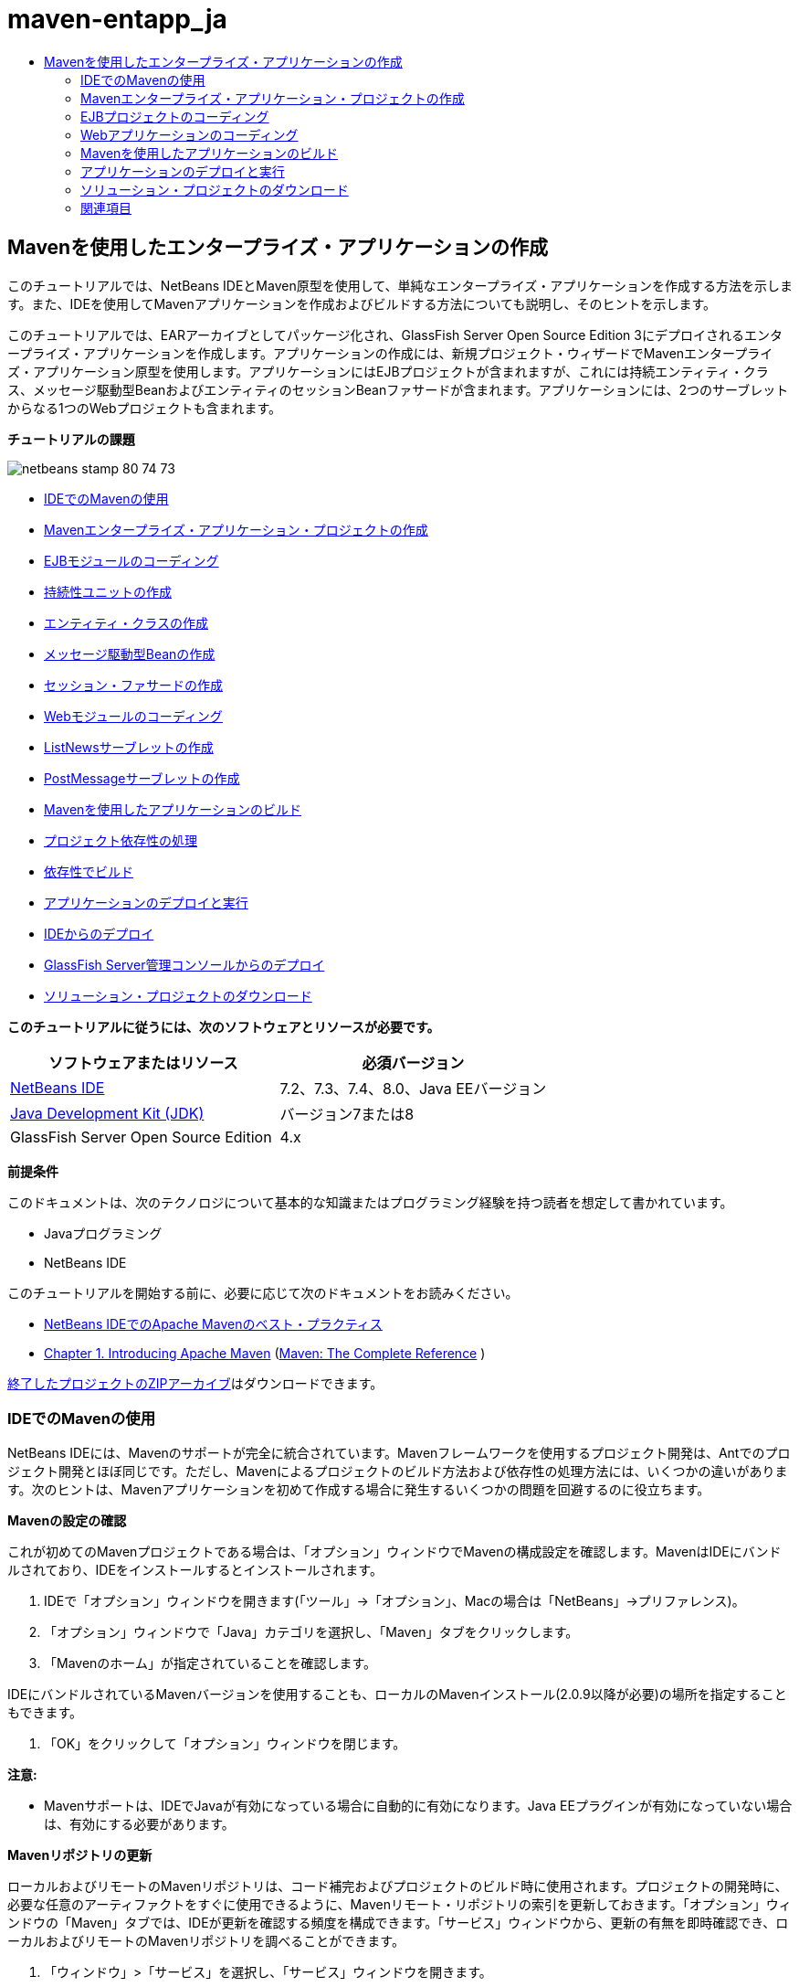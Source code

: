 // 
//     Licensed to the Apache Software Foundation (ASF) under one
//     or more contributor license agreements.  See the NOTICE file
//     distributed with this work for additional information
//     regarding copyright ownership.  The ASF licenses this file
//     to you under the Apache License, Version 2.0 (the
//     "License"); you may not use this file except in compliance
//     with the License.  You may obtain a copy of the License at
// 
//       http://www.apache.org/licenses/LICENSE-2.0
// 
//     Unless required by applicable law or agreed to in writing,
//     software distributed under the License is distributed on an
//     "AS IS" BASIS, WITHOUT WARRANTIES OR CONDITIONS OF ANY
//     KIND, either express or implied.  See the License for the
//     specific language governing permissions and limitations
//     under the License.
//

= maven-entapp_ja
:jbake-type: page
:jbake-tags: old-site, needs-review
:jbake-status: published
:keywords: Apache NetBeans  maven-entapp_ja
:description: Apache NetBeans  maven-entapp_ja
:toc: left
:toc-title:

== Mavenを使用したエンタープライズ・アプリケーションの作成

このチュートリアルでは、NetBeans IDEとMaven原型を使用して、単純なエンタープライズ・アプリケーションを作成する方法を示します。また、IDEを使用してMavenアプリケーションを作成およびビルドする方法についても説明し、そのヒントを示します。

このチュートリアルでは、EARアーカイブとしてパッケージ化され、GlassFish Server Open Source Edition 3にデプロイされるエンタープライズ・アプリケーションを作成します。アプリケーションの作成には、新規プロジェクト・ウィザードでMavenエンタープライズ・アプリケーション原型を使用します。アプリケーションにはEJBプロジェクトが含まれますが、これには持続エンティティ・クラス、メッセージ駆動型BeanおよびエンティティのセッションBeanファサードが含まれます。アプリケーションには、2つのサーブレットからなる1つのWebプロジェクトも含まれます。

*チュートリアルの課題*

image:netbeans-stamp-80-74-73.png[title="このページの内容は、NetBeans IDE 7.2、7.3、7.4および8.0に適用されます"]

* link:#intro[IDEでのMavenの使用]
* link:#Exercise_1[Mavenエンタープライズ・アプリケーション・プロジェクトの作成]
* link:#Exercise_2[EJBモジュールのコーディング]
* link:#Exercise_2a[持続性ユニットの作成]
* link:#Exercise_2b[エンティティ・クラスの作成]
* link:#Exercise_2c[メッセージ駆動型Beanの作成]
* link:#Exercise_2d[セッション・ファサードの作成]
* link:#Exercise_3[Webモジュールのコーディング]
* link:#Exercise_3a[ListNewsサーブレットの作成]
* link:#Exercise_3b[PostMessageサーブレットの作成]
* link:#Exercise_4[Mavenを使用したアプリケーションのビルド]
* link:#Exercise_4a[プロジェクト依存性の処理]
* link:#Exercise_4b[依存性でビルド]
* link:#Exercise_5[アプリケーションのデプロイと実行]
* link:#Exercise_5a[IDEからのデプロイ]
* link:#Exercise_5b[GlassFish Server管理コンソールからのデプロイ]
* link:#Exercise_7[ソリューション・プロジェクトのダウンロード]

*このチュートリアルに従うには、次のソフトウェアとリソースが必要です。*

|===
|ソフトウェアまたはリソース |必須バージョン 

|link:https://netbeans.org/downloads/index.html[NetBeans IDE] |7.2、7.3、7.4、8.0、Java EEバージョン 

|link:http://www.oracle.com/technetwork/java/javase/downloads/index.html[Java Development Kit (JDK)] |バージョン7または8 

|GlassFish Server Open Source Edition |4.x 
|===

*前提条件*

このドキュメントは、次のテクノロジについて基本的な知識またはプログラミング経験を持つ読者を想定して書かれています。

* Javaプログラミング
* NetBeans IDE

このチュートリアルを開始する前に、必要に応じて次のドキュメントをお読みください。

* link:http://wiki.netbeans.org/MavenBestPractices[NetBeans IDEでのApache Mavenのベスト・プラクティス]
* link:http://books.sonatype.com/mvnref-book/reference/introduction.html[Chapter 1. Introducing Apache Maven] (link:http://books.sonatype.com/mvnref-book/reference/index.html[Maven: The Complete Reference] )

link:https://netbeans.org/projects/samples/downloads/download/Samples%252FJavaEE%252FMavenEnterpriseApp.zip[終了したプロジェクトのZIPアーカイブ]はダウンロードできます。

=== IDEでのMavenの使用

NetBeans IDEには、Mavenのサポートが完全に統合されています。Mavenフレームワークを使用するプロジェクト開発は、Antでのプロジェクト開発とほぼ同じです。ただし、Mavenによるプロジェクトのビルド方法および依存性の処理方法には、いくつかの違いがあります。次のヒントは、Mavenアプリケーションを初めて作成する場合に発生するいくつかの問題を回避するのに役立ちます。

*Mavenの設定の確認*

これが初めてのMavenプロジェクトである場合は、「オプション」ウィンドウでMavenの構成設定を確認します。MavenはIDEにバンドルされており、IDEをインストールするとインストールされます。

1. IDEで「オプション」ウィンドウを開きます(「ツール」→「オプション」、Macの場合は「NetBeans」→プリファレンス)。
2. 「オプション」ウィンドウで「Java」カテゴリを選択し、「Maven」タブをクリックします。
3. 「Mavenのホーム」が指定されていることを確認します。

IDEにバンドルされているMavenバージョンを使用することも、ローカルのMavenインストール(2.0.9以降が必要)の場所を指定することもできます。

4. 「OK」をクリックして「オプション」ウィンドウを閉じます。

*注意:*

* Mavenサポートは、IDEでJavaが有効になっている場合に自動的に有効になります。Java EEプラグインが有効になっていない場合は、有効にする必要があります。

*Mavenリポジトリの更新*

ローカルおよびリモートのMavenリポジトリは、コード補完およびプロジェクトのビルド時に使用されます。プロジェクトの開発時に、必要な任意のアーティファクトをすぐに使用できるように、Mavenリモート・リポジトリの索引を更新しておきます。「オプション」ウィンドウの「Maven」タブでは、IDEが更新を確認する頻度を構成できます。「サービス」ウィンドウから、更新の有無を即時確認でき、ローカルおよびリモートのMavenリポジトリを調べることができます。

1. 「ウィンドウ」>「サービス」を選択し、「サービス」ウィンドウを開きます。
2. 「サービス」ウィンドウで「Mavenリポジトリ」ノードを展開します。
3. リポジトリ・ノードを展開してアーティファクトを表示します。
4. リポジトリ・ノードを右クリックし、ポップアップ・メニューで「索引の更新」を選択します。

「索引を更新」をクリックすると、各Mavenリモート・リポジトリの最新の索引の有無が確認され、ダウンロードされます。索引は、リポジトリ内に存在するアーティファクトの現在の状態を示し、アプリケーションで使用できるアーティファクトへの参照を提供するために使用されます。デフォルトでは、アーティファクトが明示的に要求されないかぎり、リポジトリからアーティファクトはダウンロードされません。

アーティファクトを検索するには、「サービス」ウィンドウで「Mavenリポジトリ」ノードを右クリックし、「検索」を選択します。

*注意:*

* 索引のサイズが非常に大きく、すべてを更新するのに時間がかかる可能性があります。
* 7.1以前のNetBeans IDEを使用している場合は、「ウィンドウ」>「その他」>「Mavenリポジトリ・ブラウザ」を選択し、「Mavenリポジトリ・ブラウザ」ウィンドウの上部にある「索引の更新」( image:maven-refreshrepo.png[title="「索引を更新」ボタン"]  )をクリックする必要があります。

NetBeans IDEでのMavenの使用に関する詳細は、link:https://netbeans.org/kb/docs/java/maven-hib-java-se.html[Hibernateを使用したMaven Swingアプリケーションの作成]チュートリアルのlink:https://netbeans.org/kb/docs/java/maven-hib-java-se.html#02[Mavenの構成]の項およびlink:http://wiki.netbeans.org/MavenBestPractices[NetBeans IDEでのApache Mavenのベスト・プラクティス]を参照してください。

=== Mavenエンタープライズ・アプリケーション・プロジェクトの作成

この課題の目標は、IDEにバンドルされたMavenエンタープライズ・アプリケーションの原型を使用して、エンタープライズ・アプリケーション・プロジェクトを作成することです。エンタープライズ・アプリケーションの原型によって、EJBプロジェクトおよびWebアプリケーション・プロジェクトも作成されます。

IDEの新規プロジェクト・ウィザードには、いくつかのMaven原型が含まれます。これらを使用すると、エンタープライズ・アプリケーション・プロジェクト(EAR)、Webアプリケーション・プロジェクト(WAR)、EJBモジュール・プロジェクト(JAR)などの一般的なNetBeansプロジェクト・タイプを簡単に作成できます。このウィザードを使用すると、登録済のリモート・リポジトリ内の原型からプロジェクトを作成することもできます。

1. メイン・メニューから「ファイル」>「新規プロジェクト」([Ctrl]-[Shift]-[N]、Macの場合は[⌘]-[Shift]-[N])を選択します。
2. 「Maven」カテゴリから「エンタープライズ・アプリケーション」を選択します。「次」をクリックします。
image:maven-newproject1.png[title="新規プロジェクト・ウィザードのMavenエンタープライズ・アプリケーションのプロジェクト・タイプ"]
3. 「プロジェクト名」として「*MavenEnterpriseApp*」と入力し、プロジェクトの場所を設定します。
4. (オプション)アーティファクトの詳細を変更します。「次」をクリックします。
image:maven-newproject2.png[title="新規プロジェクト・ウィザードのMavenプロジェクトの詳細"]
5. サーバーとして「GlassFish Server」を選択します。
6. 「Java EEバージョン」を「Java EE 6」または「Java EE 7」に設定します。
7. 「EJBモジュールを作成」および「Webアプリケーション・モジュールを作成」を選択します。「終了」をクリックします。

「終了」をクリックすると、Mavenエンタープライズ・アプリケーション原型から次のプロジェクトが作成されます。

* *EJB。*(MavenEnterpriseApp-ejb) EJBプロジェクトには通常、ソース・コードおよびアプリケーションのビジネス・ロジックが含まれます。EJBプロジェクトはEJB JARアーカイブとしてパッケージ化されます。
* *Webアプリケーション。*(MavenEnterpriseApp-web) Webアプリケーション・プロジェクトには通常、アプリケーションのプレゼンテーション・レイヤー(JSFページやJSPページなど)およびサーブレットが含まれます。Webアプリケーション・プロジェクトには、ソース・コードおよびビジネス・ロジックが含まれる場合もあります。Webアプリケーション・プロジェクトはWARアーカイブとしてパッケージ化されます。
* *アセンブリ。*(MavenEnterpriseApp)アセンブリ・プロジェクトは、EJBアーカイブおよびWARアーカイブからEARアーカイブをアセンブルするために使用されます。アセンブリ・プロジェクトには、ソースが含まれていません。
* *エンタープライズ・アプリケーション。*(MavenEnterpriseApp-ear)エンタープライズ・アプリケーション・プロジェクトには、ソースが含まれていません。エンタープライズ・アプリケーションに含まれるのはPOMファイル(`pom.xml`)のみで、これにはエンタープライズ・アプリケーションに含まれるモジュールの詳細が記述されています。

image:maven-projectswindow2.png[title="生成されたプロジェクトを示す「プロジェクト」ウィンドウ"]

エンタープライズ・アプリケーション・プロジェクトの作成後、使用できない依存性があると、エンタープライズ・アプリケーション・プロジェクトにバッジが表示されます。MavenEnterpriseApp-earプロジェクトの「依存性」ノードを展開すると、クラスパス上に必要なライブラリが欠落していないかどうかを確認できます。エンタープライズ・アプリケーション・プロジェクトはJARおよびWARに対して依存性がありますが、これらはEJBプロジェクトおよびWebプロジェクトのコンパイル後にパッケージ化され、使用可能になります。`MavenEnterpriseApp-ejb`および`MavenEnterpriseApp-web`が依存性として一覧表示されていることがわかります。

ステータス・バーにMavenアイコンが表示され、これをクリックしてプライミング・ビルドを実行し、欠落している依存性を解決できる場合があります。

image:priming-build.png[title="ステータス・バーのMavenアイコンを使用して実行できるプライミング・ビルド"]

=== EJBプロジェクトのコーディング

EJBプロジェクトには、アプリケーションのビジネス・ロジックが含まれます。このアプリケーションでは、GlassFishコンテナはJava Transaction API (JTA)を使用してトランザクションを管理します。このチュートリアルでは、EJBプロジェクトで、エンティティ・クラス、メッセージ駆動型Beanおよびエンティティ・クラスのセッション・ファサードを作成します。

==== 持続性ユニットの作成

この課題では、EJBプロジェクトで持続性ユニットを作成します。持続性ユニットは、データベース接続の詳細、およびトランザクションの管理方法を指定します。このアプリケーションでは、GlassFishサーバーでトランザクションを管理するため、新規持続性ユニット・ウィザードでJTAを指定します。

持続性ユニットを作成するには、次の手順を行います:

1. EJBプロジェクト・ノードを右クリックし、ポップアップ・メニューから「新規」>「その他」を選択して、新規ファイル・ウィザードを開きます。
2. 「持続性」カテゴリから「持続性ユニット」を選択します。「次」をクリックします。
3. 「新規持続性ユニット」ダイアログ・ボックスで、「持続性プロバイダ」として「EclipseLink」を選択します。
4. データ・ソースを選択します(たとえば、JavaDBを使用する場合は`jdbc/sample`を選択)。

データ・ソース`jdbc/sample`は、IDEおよびGlassFishサーバーのインストール時にIDEにバンドルされますが、別のデータベースを使用する場合は他のデータ・ソースを指定することもできます。

他のデフォルト・オプション(持続性ユニット名、EclipseLink持続性プロバイダ)はそのまま使用できます。

5. 「Java Transaction APIを使用」が選択されており、「表生成戦略」が「作成」に設定されていることを確認します。これにより、アプリケーションのデプロイ時に、エンティティ・クラスに基づいて表が作成されます。「終了」をクリックします。
image:maven-persistenceunit.png[title="新規持続性ユニット・ウィザード"]

「終了」をクリックすると、XMLファイル`persistence.xml`が作成され、エディタでこのファイルが開かれます。「プロジェクト」ウィンドウでは、`「その他のソース」>「src/main/resources」>「META-INF」`ディレクトリ内で、このファイルが作成されたことを確認できます。このファイルには、データベースとの接続、およびトランザクションの管理方法に関する詳細が記述されています。エディタで「ソース」タブをクリックすると、次のような持続性ユニットの詳細を表示できます。

[source,xml]
----

...
<persistence-unit name="com.mycompany_MavenEnterpriseApp-ejb_ejb_1.0-SNAPSHOTPU" transaction-type="JTA">
    <provider>org.eclipse.persistence.jpa.PersistenceProvider</provider>
    <jta-data-source>jdbc/sample</jta-data-source>
    <exclude-unlisted-classes>false</exclude-unlisted-classes>
    <properties>
      <property name="eclipselink.ddl-generation" value="create-tables"/>
    </properties>
</persistence-unit>
            
----

トランザクション・タイプとして`JTA`が指定されていること、およびアプリケーションが登録済データ・ソース`jdbc/sample`を使用することを確認できます。

==== エンティティ・クラスの作成

この課題では、EJBプロジェクトで、データベースに維持されるオブジェクトを表すエンティティ・クラスを作成します。NewsEntityエンティティ・クラスを作成するには、次の手順を行います:

1. 「プロジェクト」ウィンドウでEJBモジュールを右クリックし、「新規」>「その他」を選択して新規ファイル・ウィザードを開きます。
2. 「持続性」カテゴリから「エンティティ・クラス」を選択します。「次」をクリックします。
3. クラス名に「*NewsEntity*」と入力します。
4. 「パッケージ」に「*ejb*」と入力し、「主キーの型」は「Long」のままにします。「終了」をクリックします。

「終了」をクリックすると、エンティティ・クラス`NewsEntity.java`がソース・エディタに表示されます。ソース・エディタで次の手順を実行し、いくつかのフィールドを追加します。

1. このクラスに次のフィールド宣言を追加します。
[source,java]
----

private String title;
private String body;
----
2. ソース・エディタ内のクラス定義の間を右クリックし、「コードを挿入」([Alt]-[Insert]、Macの場合は[Ctrl]-[I])>「取得メソッドおよび設定メソッド」を選択します。
3. 「取得メソッドおよび設定メソッドの生成」ダイアログ・ボックスで、`body`フィールドおよび`title`フィールドを選択します。「生成」をクリックします。
4. 変更内容をクラスに保存します。

==== メッセージ駆動型Beanの作成

この課題では、EJBプロジェクトでメッセージ駆動型Beanを作成します。メッセージ駆動型Beanは、非同期でのメッセージ交換を可能にするエンタープライズBeanです。NewsAppアプリケーションは、メッセージ駆動型Beanを使用して、Webモジュール内でサーブレットがキューに送信するメッセージの受信および処理を行います。

アプリケーションでメッセージ駆動型Beanを使用するには、Beanによって使用されるコネクタ・リソースをサーバーに登録する必要があります。GlassFishサーバーにデプロイする場合、管理コンソールを使用してサーバー上にリソースを直接作成できますが、`glassfish-resources.xml`ディスクリプタ・ファイルに詳細を指定することでデプロイメント時にリソースを作成することもできます。アプリケーションがサーバーにデプロイされると、サーバーはディスクリプタ・ファイルに基づいてリソースを登録します。IDEの新規ファイル・ウィザードを使用してメッセージ駆動型Beanを作成する場合、ディスクリプタ・ファイル内の要素がIDEによって生成されます。

Mavenプロジェクトでは、「ファイル」ウィンドウのプロジェクト・ノードの下の`src/main/setup`ディレクトリに`glassfish-resources.xml`ファイルがあります。

1. 「プロジェクト」ウィンドウでEJBモジュールを右クリックし、「新規」>「その他」を選択して新規ファイル・ウィザードを開きます。
2. 「Enterprise JavaBeans」カテゴリから「メッセージ駆動型Bean」を選択します。「次」をクリックします。
3. EJB名に「*NewMessage*」と入力します。
4. 「パッケージ」ドロップダウン・リストから「*ejb*」を選択します。
5. 「プロジェクトの送信先」フィールドの横の「追加」ボタンをクリックして「メッセージ送信先を追加」ダイアログ・ボックスを開きます。
6. 「メッセージ送信先を追加」ダイアログ・ボックスで「*jms/NewMessage*」と入力し、送信先タイプに「キュー」を選択します。「OK」をクリックします。
image:maven-messagedestination.png[title="「メッセージ送信先の追加」ダイアログ"]
7. プロジェクトの送信先が正しいことを確認します。「次」をクリックします。
image:maven-newmdb.png[title="新規メッセージ駆動型Beanウィザード"]
8. 「アクティブ化構成プロパティ」でデフォルトの設定を受け入れます。「終了」をクリックします。

「終了」をクリックすると、Beanクラスが生成され、クラスをメッセージ駆動型Beanと特定する次の注釈、および構成プロパティが追加されます。

[source,java]
----

@MessageDriven(mappedName = "jms/NewMessage", activationConfig =  {
        @ActivationConfigProperty(propertyName = "acknowledgeMode", propertyValue = "Auto-acknowledge"),
        @ActivationConfigProperty(propertyName = "destinationType", propertyValue = "javax.jms.Queue")
    })
public class NewMessage implements MessageListener {

    public NewMessage() {
    }

    @Override
    public void onMessage(Message message) {
    }
}
----
9. 次の注釈済フィールドをクラスに追加して、`MessageDrivenContext`リソースをクラスに注入します。
[source,java]
----

public class NewMessage implements MessageListener {

*@Resource
private MessageDrivenContext mdc;*

----
10. 次の注釈済フィールド(太字部分)を追加して、エンティティ・マネージャをクラスに導入します。
[source,java]
----

public class NewMessage implements MessageListener {

@Resource
private MessageDrivenContext mdc;
*@PersistenceContext(unitName="com.mycompany_MavenEnterpriseApp-ejb_ejb_1.0-SNAPSHOTPU")
private EntityManager em;*
                   
----

`@PersistenceContext`注釈は、持続性ユニットを宣言することで、コンテキストを指定します。`unitName`値は、持続性ユニットの名前です。

11. 次の`save`メソッド(太字部分)を追加します。
[source,java]
----

public NewMessage() {
}

@Override
public void onMessage(Message message) {
}

*private void save(Object object) {
    em.persist(object);
}*
----
12. 本文に次のコード(太字部分)を追加して、`onMessage`メソッドを変更します。
[source,java]
----

public void onMessage(Message message) {
     *ObjectMessage msg = null;
     try {
          if (message instanceof ObjectMessage) {
          msg = (ObjectMessage) message;
              NewsEntity e = (NewsEntity) msg.getObject();
              save(e);
          }
     } catch (JMSException e) {
          e.printStackTrace();
          mdc.setRollbackOnly();
     } catch (Throwable te) {
          te.printStackTrace();
     }*
}
----
13. インポート文を修正([Ctrl]-[Shift]-[I]、Macの場合は[⌘]-[Shift]-[I])して変更内容を保存します。

*注意:* インポート文の生成時に、*`jms`*と*`javax.annotation.Resource`*の各ライブラリを必ずインポートします。

メッセージ駆動型Beanの詳細は、link:http://download.oracle.com/javaee/6/tutorial/doc/index.html[Java EE 6チュートリアル、パートI]のlink:http://download.oracle.com/javaee/6/tutorial/doc/gipko.html[メッセージ駆動型Beanとは]の章を参照してください。

==== セッションBeanの作成

この課題では、ウィザードを使用して、NewsEntityエンティティ・クラスのセッションBeanファサードを作成します。このウィザードにより、`create`、`edit`および`find`メソッドが生成されます。これらは、Webアプリケーション・プロジェクトのサーブレットからアクセスできます。

1. EJBモジュールを右クリックし、「新規」>「その他」を選択します。
2. 「持続性」カテゴリから「エンティティ・クラスのセッションBean」を選択し、「次」をクリックします。
3. 利用可能なエンティティ・クラスのリストから*ejb.NewsEntity*を選択し、「追加」をクリックして、そのクラスを「選択されているエンティティ・クラス」ペインに移動します。「次」をクリックします。
4. 「パッケージ」として「*ejb*」を選択します。「終了」をクリックします。

「終了」をクリックすると、抽象ファサード・クラスを拡張した`AbstractFacade.java`と`NewsEntityFacade.java`という2つのセッション・ファサード・クラスがIDEによって生成されます。抽象ファサード・クラスには、エンティティ・クラスでよく使用される複数のメソッドが定義されています。

image:maven-sessionwizard.png[title="「エンティティ・クラスのセッションBean」ウィザード"]

=== Webアプリケーションのコーディング

この項では、Webアプリケーション・プロジェクトに2つのサーブレットを作成します。

==== ListNewsサーブレットの作成

この課題では、送信済メッセージのリストを表示するために使用される、ListNewsサーブレットを作成します。注釈を使用してセッション・ファサードを注入し、`findAll`メソッドにアクセスして、送信済メッセージを取得します。

1. Webモジュール・プロジェクトを右クリックし、「新規」>「サーブレット」を選択します。
2. 「クラス名」に「*ListNews*」と入力します。
3. 「パッケージ名」に「*web*」と入力します。「終了」をクリックします。

「終了」をクリックすると、`ListNews.java`というクラスがソース・エディタに表示されます。

4. ソース・エディタ内のクラス定義の間を右クリックし、「コードを挿入」([Alt]-[Insert]、Macの場合は[Ctrl]-[I])>「エンタープライズBeanをコール」を選択します。
5. 「エンタープライズBeanをコール」ダイアログ・ボックスで、「MavenEnterpriseApp-ejb」ノードを展開し、「NewsEntityFacade」を選択します。「OK」をクリックします。
image:maven-callbean.png[title="「エンタープライズBeanをコール」ダイアログ"]

「OK」をクリックすると、`@EJB`という注釈を使用して、EJBリソースがサーブレットに注入されます。

[source,java]
----

@WebServlet(name = "ListNews", urlPatterns = {"/ListNews"})
public class ListNews extends HttpServlet {
    @EJB
    private NewsEntityFacade newsEntityFacade;
----
6. `processRequest`メソッドで、以下の行(太字部分)をメソッドの本体に追加することでメソッドを変更します。
[source,xml]
----

out.println("<h1>Servlet ListNews at " + request.getContextPath () + "</h1>");
*
List news = newsEntityFacade.findAll();
for (Iterator it = news.iterator(); it.hasNext();) {
  NewsEntity elem = (NewsEntity) it.next();
  out.println(" *"+elem.getTitle()+" *<br />");
  out.println(elem.getBody()+"<br /> ");
}
out.println("<a href='PostMessage'>Add new message</a>");
*
out.println("</body>");
   
----

*注意:*以前のバージョンのIDEを使用している場合は、コードのコメント解除が必要になることがあります。

7. インポートを修正([Ctrl]-[Shift]-[I]、Macの場合は[⌘]-[Shift]-[I])して変更内容を保存します。

インポート文を生成するときは、`java.util`ライブラリをインポートします。

==== PostMessageサーブレットの作成

この課題では、メッセージの送信に使用されるPostMessageサーブレットを作成します。注釈を使用して、作成したJMSリソースを直接このサーブレットに注入します。このとき、変数名と、このJMSリソースがマッピングされる名前を指定します。次に、JMSメッセージを送信するためのコードと、メッセージを追加するためのHTML形式のコードを追加します。

1. Webモジュール・プロジェクトを右クリックし、「新規」>「サーブレット」を選択します。
2. 「クラス名」に「*PostMessage*」と入力します。
3. 「パッケージ名」に「*web*」を選択します。「終了」をクリックします。

「終了」をクリックすると、`PostMessage.java`というクラスがソース・エディタに表示されます。

4. ソース・エディタで、注釈を使用して`ConnectionFactory`リソースおよび`Queue`リソースを注入します。これには、次のフィールド宣言を追加します。
[source,java]
----

@WebServlet(name="PostMessage", urlPatterns={"/PostMessage"})
public class PostMessage extends HttpServlet {
   *@Resource(mappedName="jms/NewMessageFactory")
   private  ConnectionFactory connectionFactory;

   @Resource(mappedName="jms/NewMessage")
   private  Queue queue;*
----
5. インポートを修正して*`javax.jms`*ライブラリをインポートします。
image:maven-searchdepend1.png[title="「すべてのインポートを修正」ダイアログ"]

*注意:*IDEのオプションとして`javax.jms`がない場合は、`private ConnectionFactory connectionFactory;`の横のマージンにある提案アイコンをクリックし、「Mavenリポジトリで依存性を検索」を選択することで、リポジトリから適切なアーティファクトを検索できます。

image:maven-searchdependencies.png[title="リポジトリで依存性を検索するためのエディタのヒント"]

「Mavenリポジトリで検索」ダイアログを使用して、`ConnectionFactory`を含む`javaee-api-6.0`アーティファクトを検索できます。

image:maven-searchdepend2.png[title="「Mavenリポジトリで検索」ダイアログ"]
6. JMSメッセージを送信するための次のコードを`processRequest`メソッドに追加します。
[source,java]
----

response.setContentType("text/html;charset=UTF-8");

*// Add the following code to send the JMS message
String title=request.getParameter("title");
String body=request.getParameter("body");
if ((title!=null) &amp;&amp; (body!=null)) {
    try {
        Connection connection = connectionFactory.createConnection();
        Session session = connection.createSession(false, Session.AUTO_ACKNOWLEDGE);
        MessageProducer messageProducer = session.createProducer(queue);

        ObjectMessage message = session.createObjectMessage();
        // here we create NewsEntity, that will be sent in JMS message
        NewsEntity e = new NewsEntity();
        e.setTitle(title);
        e.setBody(body);

        message.setObject(e);
        messageProducer.send(message);
        messageProducer.close();
        connection.close();
        response.sendRedirect("ListNews");

    } catch (JMSException ex) {
        ex.printStackTrace();
    }
}*
----
7. メッセージを追加するWebフォームのために、次のコード(太字部分)を追加します。
[source,xml]
----

out.println("Servlet PostMessage at " + request.getContextPath() + "</h1>");

*// The following code adds the form to the web page
out.println("<form>");
out.println("Title: <input type='text' name='title'><br/>");
out.println("Message: <textarea name='body'></textarea><br/>");
out.println("<input type='submit'><br/>");
out.println("</form>");
*
out.println("</body>");
    
----

*注意:*以前のバージョンのIDEを使用している場合は、コードのコメント解除が必要になることがあります。

8. インポートを修正して変更内容を保存します。
image:maven-jms-imports.png[title="「すべてのインポートを修正」ダイアログ"]

*注意:*`Connection`、`ConnectionFactory`、`Session`および`Queue`に対して、*`javax.jms`*ライブラリをインポートします。

=== Mavenを使用したアプリケーションのビルド

アプリケーションのコーディングが終了したので、Mavenを使用してエンタープライズ・アプリケーションをビルドできます。この項では、EARアーカイブ内のプロジェクトをビルドおよびパッケージ化します。EARアーカイブには、EJB JARアーカイブおよびWARアーカイブが含まれます。EARアーカイブを作成した後、このアーカイブをターゲット・サーバーにデプロイできます。

==== プロジェクト依存性の処理

この課題では、WebプロジェクトのPOM (`pom.xml`)を調べて、パッケージ化の際に不要なアーティファクトがWARに含まれないようにPOMを変更します。  各Mavenプロジェクトには、アーカイブの詳細な内容を含む`pom.xml`ファイルが含まれます。プロジェクトによって必要とされるすべての外部ライブラリは、POM内に依存性として一覧表示されます。POMを変更して、アーカイブをパッケージ化するときに含める必要がある依存性や除外する必要がある依存性を指定できます。

このアプリケーションでは、EJB JARアーカイブおよびWARアーカイブが、EARアーカイブにパッケージ化されます。MavenEnterpriseApp-earプロジェクトの`pom.xml`ファイルを見ると、EJBおよびWARが依存性として宣言されていることがわかります。

image:maven-earpom.png[title="EARプロジェクトのpom.xml"]

エディタでWebプロジェクトの`pom.xml`を見ると、EJBアーカイブが依存性として宣言され、スコープが`provided`として指定されていることを確認できます。アーティファクトのスコープ要素の値が`provided`である場合、そのアーティファクトはパッケージ化の際に含まれません。このWebプロジェクトには依存性としてEJBアーカイブが必要ですが、このアプリケーションではEJBアーカイブがEARアーカイブの一部として使用可能になり、提供されるため、パッケージ化の際にEJBアーカイブをWARに含めないようにする必要があります。

image:maven-webpom.png[title="Webアプリケーション・プロジェクトのpom.xml"]

エディタで`pom.xml`を開き、「グラフ」タブをクリックすると、プロジェクトの依存性を視覚的に確認できます。古いバージョンのIDEを使用している場合、エディタの`pom.xml`で右クリックし、「依存性グラフを表示」を選択します。アーティファクト上にカーソルを置くと、このアーティファクトに関する詳細を示すツールチップが表示されます。

image:maven-webpomgraph.png[title="依存性のグラフ"]

次の手順を実行して、WebプロジェクトのPOMを変更し、`javaee-api`アーティファクトに対する依存性に`scope`要素を追加します。

1. Webプロジェクトの下の「プロジェクト・ファイル」ノードを展開します。
2. `pom.xml`をダブルクリックし、エディタでこのファイルを開きます。
3. `javaee-api`アーティファクトの`<scope>`の値に`provided`が設定されていることを確認します。

値が`provided`でない場合、POMを編集して、次の変更を加える必要があります。

[source,xml]
----

<dependency>
    <groupId>javax</groupId>
    <artifactId>javaee-api</artifactId>
    <version>7.0</version>
    <type>jar</type>
    *<scope>provided</scope>*
</dependency>
----

POMエディタでコード補完を使用すると、ファイルの編集に役立ちます。

image:maven-addscope-javaee.png[title="POMのscope要素のコード補完"]

依存性の提供を宣言することで、WARアーカイブのビルド時、アーティファクトがMavenによってパッケージ化されなくなります。

4. 変更を保存します。

==== 依存性でビルド

Mavenのビルド・フレームワークでは、特定のフェーズを経て処理されます。各フェーズには1つまたは複数のゴールがあり、様々なMavenプラグインを使用するように構成できます。「依存性でビルド」メニュー項目は、Mavenのビルドライフサイクルの「`インストール`」フェーズにマップされ、Reactorプラグインを使用するように構成されています。ポップアップ・メニューから「依存性でビルド」を選択すると、アプリケーションおよび必要とされるすべての依存性がビルドされ、ビルド・アーティファクトがローカル・リポジトリにコピーされます。

プロジェクトの「プロパティ」ダイアログ・ボックスの「アクション」パネルでは、Mavenの各フェーズとゴールが各メニュー・アクションにどのようにマップされるかを変更できます。

EARアーカイブをビルドするには、次の手順を行います:

* MavenEnterpriseApp-earプロジェクト・ノードを右クリックし、「依存性でビルド」を選択します。

リアクタ・プラグインを使用してEARプロジェクトをビルドすると、EARプロジェクトがビルドされる前に、EARプロジェクトの依存性であるサブプロジェクトがビルドされます。出力ウィンドウに、ビルドの順序が表示されます。

image:maven-reactor1.png[title="Reactorのビルド順序を示す「出力」ウィンドウ"]

出力ウィンドウには、ビルドの結果も表示されます。

image:maven-reactor2.png[title="Reactorのビルド・ステータスを示す「出力」ウィンドウ"]

EARプロジェクトをビルドした後に、「ファイル」ウィンドウのEARプロジェクト・ノードの下の`target`ディレクトリ内に最終的なEARアーカイブを表示できます。

image:maven-earfileswindow1.png[title="EARアーカイブを示す「ファイル」ウィンドウ"]

デフォルトのアーティファクト名である`com.mycompany`を使用した場合は、Mavenリポジトリ・ブラウザを使用して、ローカル・リポジトリ内の`com.mycompany`を展開し、ビルド・アーティファクトを表示できます。

Mavenプロジェクトのビルドの詳細は、link:http://maven.apache.org[maven.apache.org]で、link:http://maven.apache.org/guides/introduction/introduction-to-the-lifecycle.html[Maven - ビルド・ライフサイクル入門]を参照してください。

=== アプリケーションのデプロイと実行

この項では、EARアーカイブをサーバーにデプロイするための2つの方法について説明します。アプリケーションをGlassFishサーバーにデプロイするには、IDEのメニュー・アクションを使用するか、またはGlassFish管理コンソールのデプロイ・ツールを使用します。

==== IDEからのアプリケーションのデプロイと実行

この課題では、「実行」アクションを使用してEARアーカイブをGlassFishサーバーにデプロイします。アプリケーションをデプロイしたら、ブラウザでアプリケーションのListNewsページを開き、メッセージを追加します。

1. 「プロジェクト」ウィンドウでEARプロジェクト・ノードを右クリックし、「実行」を選択します。

「実行」をクリックすると、IDEによってサーバー上にEARアーカイブがデプロイされ、JMSリソースが作成されます。IDEがデフォルトのプロジェクト・インデックス・ページ(link:http://localhost:8080/MavenEnterpriseApp-web/[http://localhost:8080/MavenEnterpriseApp-web/])をブラウザで開きます。

2. ブラウザで次のURLを開き、ListNewsページを表示します。

link:http://localhost:8080/MavenEnterpriseApp-web/ListNews[http://localhost:8080/MavenEnterpriseApp-web/ListNews]

プロジェクトを初めて実行するときは、データベースは空であり、メッセージは表示されません。

image:maven-browser1.png[title="ブラウザに表示されたListNewsページ"]
3. 「新規メッセージを追加」をクリックします。
4. PostMessageサーブレットのフォーム内に、メッセージを入力します。「問合せを送信」をクリックします。
image:maven-browser2.png[title="ブラウザに表示されたPostMessageページ"]

PostMessageサーブレットを使用してメッセージを追加すると、永続記憶域に書き込むためのメッセージ駆動型Beanにそのメッセージが送信され、ListNewsサーブレットがコールされて、データベース内のメッセージが表示されます。このメッセージ・サービスは非同期のため、ListNewsによって取得されるデータベース内のメッセージ・リストには、新しいメッセージがまだ含まれていないことがよくあります。

GlassFishサーバーをターゲット・サーバーとして指定したMavenプロジェクトでは、「保存時にコンパイル」と「保存時にデプロイ」がデフォルトで有効になっています。たとえば、サーブレットを変更して保存した場合は、アプリケーションを再デプロイしなくても、ブラウザでサーブレットを再ロードして変更内容を表示できます。

==== GlassFish管理コンソールからのデプロイ

この課題では、GlassFish管理コンソールのデプロイ・ツールを使用してEARアーカイブをデプロイします。

1. 「サービス」ウィンドウで「サーバー」ノードを展開します。
2. GlassFishサーバーを起動します。
3. GlassFishサーバーのノードを右クリックし、「管理コンソールを表示」を選択して、ブラウザ上でGlassFish管理コンソールを開きます。
4. 管理コンソールの左のペインで、アプリケーション・ノードをクリックします。
5. 管理コンソールのメイン・ペインで、「デプロイ」ボタンをクリックします。
6. 「参照」をクリックし、エンタープライズ・アプリケーションのEARアーカイブを特定します。

ローカル・システムでは、EARアーカイブはエンタープライズ・アプリケーション・ディレクトリ内の`target`ディレクトリ内に置かれています。

7. 「OK」をクリックします。

「OK」をクリックすると、GlassFishデプロイツールにより、アプリケーションがデプロイされます。

*注意:*GlassFish管理コンソールのデプロイ・ツールを使用してアプリケーションをデプロイするときに、アプリケーションが必要とするリソースが存在しない場合は、それらを手動で作成する必要があります。

=== ソリューション・プロジェクトのダウンロード

次の方法で、このチュートリアルにソリューションをプロジェクトとしてダウンロードできます。

* link:https://netbeans.org/projects/samples/downloads/download/Samples%252FJavaEE%252FMavenEnterpriseApp.zip[終了したプロジェクトのZIPアーカイブ]をダウンロードします。
* 次の手順を実行して、プロジェクト・ソースをNetBeansのサンプルからチェックアウトします。
1. メイン・メニューから「チーム」>「Subversion」>「チェックアウト」を選択します。
2. 「チェックアウト」ダイアログ・ボックスで次のリポジトリURLを入力します。
`https://svn.netbeans.org/svn/samples~samples-source-code`
「次」をクリックします。
3. 「参照」をクリックして「リポジトリ・フォルダを参照」ダイアログ・ボックスを開きます。
4. ルート・ノードを展開し、*samples/javaee/MavenEnterpriseApp*を選択します。「OK」をクリックします。
5. ソースのローカル・フォルダを指定します(ローカル・フォルダは空である必要があります)。
6. 「終了」をクリックします。

「終了」をクリックすると、IDEではローカル・フォルダがSubversionリポジトリとして初期化され、プロジェクト・ソースがチェックアウトされます。

7. チェックアウトが完了するときに表示されるダイアログで、「プロジェクトを開く」をクリックします。

*注意:*Subversionのインストールの詳細は、link:../ide/subversion.html[NetBeans IDEでのSubversionガイド]のlink:../ide/subversion.html#settingUp[Subversionの設定]の項を参照してください。


link:/about/contact_form.html?to=3&subject=Feedback:%20Creating%20an%20Enterprise%20Application%20Using%20Maven[このチュートリアルに関するご意見をお寄せください]


=== 関連項目

NetBeans IDEを使用したJava EEアプリケーションの開発方法の詳細は、次のリソースを参照してください。

* link:javaee-intro.html[Java EEテクノロジ入門]
* link:javaee-gettingstarted.html[Java EEアプリケーションの開始]
* link:maven-entapp-testing.html[Mavenエンタープライズ・アプリケーションのテスト]
* link:../../trails/java-ee.html[Java EEおよびJava Webの学習]

エンタープライズBeanの使用方法については、link:http://download.oracle.com/javaee/7/tutorial/doc/[Java EE 7チュートリアル]を参照してください。

link:../../../community/lists/top.html[nbj2eeメーリング・リストに登録する]ことによって、NetBeans IDE Java EE開発機能に関するご意見やご提案を送信したり、サポートを受けたり、最新の開発情報を入手したりできます。


NOTE: This document was automatically converted to the AsciiDoc format on 2018-03-13, and needs to be reviewed.
